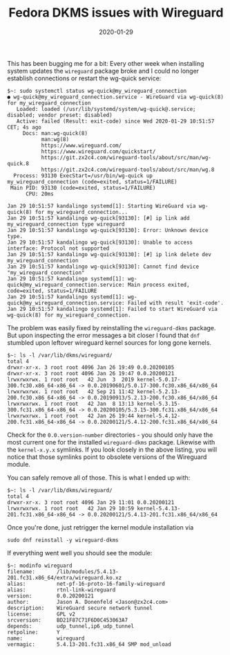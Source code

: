 #+TITLE:  Fedora DKMS issues with Wireguard
#+DATE: 2020-01-29
#+TAGS[]: linux fedora wireguard linux dkms

This has been bugging me for a bit: Every other week when installing system
updates the =wireguard= package broke and I could no longer establish
connections or restart the wg-quick service:

#+begin_src 
$~: sudo systemctl status wg-quick@my_wireguard_connection
● wg-quick@my_wireguard_connection.service - WireGuard via wg-quick(8) for my_wireguard_connection
   Loaded: loaded (/usr/lib/systemd/system/wg-quick@.service; disabled; vendor preset: disabled)
   Active: failed (Result: exit-code) since Wed 2020-01-29 10:51:57 CET; 4s ago
     Docs: man:wg-quick(8)
           man:wg(8)
           https://www.wireguard.com/
           https://www.wireguard.com/quickstart/
           https://git.zx2c4.com/wireguard-tools/about/src/man/wg-quick.8
           https://git.zx2c4.com/wireguard-tools/about/src/man/wg.8
  Process: 93130 ExecStart=/usr/bin/wg-quick up my_wireguard_connection (code=exited, status=1/FAILURE)
 Main PID: 93130 (code=exited, status=1/FAILURE)
      CPU: 20ms

Jan 29 10:51:57 kandalingo systemd[1]: Starting WireGuard via wg-quick(8) for my_wireguard_connection...
Jan 29 10:51:57 kandalingo wg-quick[93130]: [#] ip link add my_wireguard_connection type wireguard
Jan 29 10:51:57 kandalingo wg-quick[93130]: Error: Unknown device type.
Jan 29 10:51:57 kandalingo wg-quick[93130]: Unable to access interface: Protocol not supported
Jan 29 10:51:57 kandalingo wg-quick[93130]: [#] ip link delete dev my_wireguard_connection
Jan 29 10:51:57 kandalingo wg-quick[93130]: Cannot find device "my_wireguard_connection"
Jan 29 10:51:57 kandalingo systemd[1]: wg-quick@my_wireguard_connection.service: Main process exited, code=exited, status=1/FAILURE
Jan 29 10:51:57 kandalingo systemd[1]: wg-quick@my_wireguard_connection.service: Failed with result 'exit-code'.
Jan 29 10:51:57 kandalingo systemd[1]: Failed to start WireGuard via wg-quick(8) for my_wireguard_connection.
#+end_src


The problem was easily fixed by reinstalling the =wireguard-dkms= package. But
upon inspecting the error messages a bit closer I found that =dnf= stumbled upon
leftover wireguard kernel sources for long gone kernels.

#+begin_src
$~: ls -l /var/lib/dkms/wireguard/
total 4
drwxr-xr-x. 3 root root 4096 Jan 26 19:49 0.0.20200105
drwxr-xr-x. 3 root root 4096 Jan 26 19:47 0.0.20200121
lrwxrwxrwx. 1 root root   42 Jun  3  2019 kernel-5.0.17-300.fc30.x86_64-x86_64 -> 0.0.20190601/5.0.17-300.fc30.x86_64/x86_64
lrwxrwxrwx. 1 root root   42 Sep 21 11:42 kernel-5.2.13-200.fc30.x86_64-x86_64 -> 0.0.20190913/5.2.13-200.fc30.x86_64/x86_64
lrwxrwxrwx. 1 root root   42 Jan  8 13:13 kernel-5.3.15-300.fc31.x86_64-x86_64 -> 0.0.20200105/5.3.15-300.fc31.x86_64/x86_64
lrwxrwxrwx. 1 root root   42 Jan 26 19:44 kernel-5.4.12-200.fc31.x86_64-x86_64 -> 0.0.20200121/5.4.12-200.fc31.x86_64/x86_64
#+end_src

Check for the =0.0.version-number= directories - you should only have the most
current one for the installed =wireguard-dkms= package. Likewise with the
=kernel-x.y.x= symlinks. If you look closely in the above listing, you will
notice that those symlinks point to obsolete versions of the Wireguard module.

You can safely remove all of those. This is what I ended up with:

#+begin_src
$~: ls -l /var/lib/dkms/wireguard/
total 4
drwxr-xr-x. 3 root root 4096 Jan 29 11:01 0.0.20200121
lrwxrwxrwx. 1 root root   42 Jan 29 10:59 kernel-5.4.13-201.fc31.x86_64-x86_64 -> 0.0.20200121/5.4.13-201.fc31.x86_64/x86_64
#+end_src

Once you're done, just retrigger the kernel module installation via

#+begin_src 
sudo dnf reinstall -y wireguard-dkms
#+end_src

If everything went well you should see the module:

#+begin_src
$~: modinfo wireguard
filename:       /lib/modules/5.4.13-201.fc31.x86_64/extra/wireguard.ko.xz
alias:          net-pf-16-proto-16-family-wireguard
alias:          rtnl-link-wireguard
version:        0.0.20200121
author:         Jason A. Donenfeld <Jason@zx2c4.com>
description:    WireGuard secure network tunnel
license:        GPL v2
srcversion:     BD21F87C71F6D0C453063A7
depends:        udp_tunnel,ip6_udp_tunnel
retpoline:      Y
name:           wireguard
vermagic:       5.4.13-201.fc31.x86_64 SMP mod_unload
#+end_src
